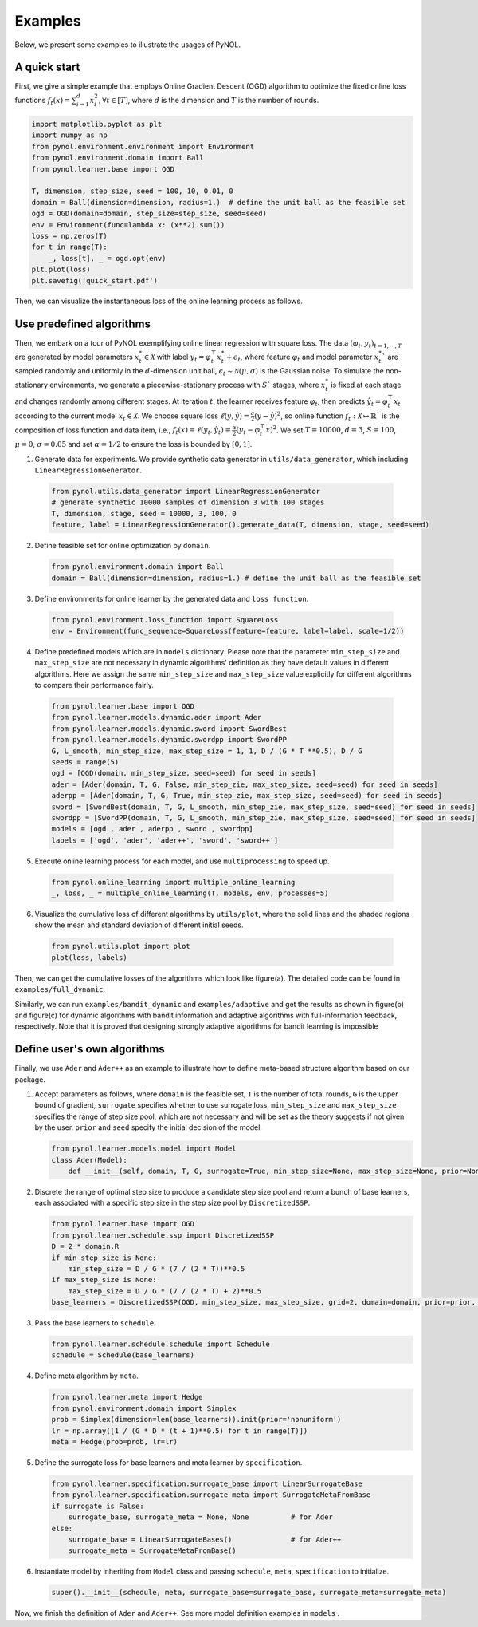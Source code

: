 Examples
========

Below, we present some examples to illustrate the usages of PyNOL.

A quick start
-------------

First, we give a simple example that employs Online Gradient Descent (OGD) algorithm to
optimize the fixed online loss functions :math:`f_t(x) = {\sum}_{i=1}^d x_i^2,
\forall t \in [T]`, where :math:`d` is the dimension and :math:`T` is the number
of rounds.

.. code-block:: python

    import matplotlib.pyplot as plt
    import numpy as np
    from pynol.environment.environment import Environment
    from pynol.environment.domain import Ball
    from pynol.learner.base import OGD

    T, dimension, step_size, seed = 100, 10, 0.01, 0
    domain = Ball(dimension=dimension, radius=1.)  # define the unit ball as the feasible set
    ogd = OGD(domain=domain, step_size=step_size, seed=seed)
    env = Environment(func=lambda x: (x**2).sum())
    loss = np.zeros(T)
    for t in range(T):
        _, loss[t], _ = ogd.opt(env)
    plt.plot(loss)
    plt.savefig('quick_start.pdf')

Then, we can visualize the instantaneous loss of the online learning process as
follows.

.. image:: ../_static/figures/quick_start.png
   :scale: 30 %
   :align: center

Use predefined algorithms
-------------------------

Then, we embark on a tour of PyNOL exemplifying online linear regression with
square loss. The data :math:`(\varphi_t, y_t)_{t=1,\cdots,T}` are generated by model
parameters :math:`x_t^* \in \mathcal{X}` with label :math:`y_t = \varphi_t^\top
{x}_t^* + \epsilon_t`, where feature :math:`\varphi_t` and model parameter
:math:`x_t^*`` are sampled randomly and uniformly in the :math:`d`-dimension unit
ball, :math:`\epsilon_t \sim \mathcal{N}(\mu, \sigma)` is the Gaussian noise. To
simulate the non-stationary environments, we generate a piecewise-stationary process with
:math:`S`` stages, where :math:`x_t^*` is fixed at each stage and changes
randomly among different stages. At iteration :math:`t`, the learner receives
feature :math:`\varphi_t`, then predicts :math:`\hat{y}_t =  \varphi_t^\top x_t` according to the
current model :math:`x_t \in \mathcal{X}`. We choose square loss :math:`\ell(y,
\hat{y})=\frac{a}{2}(y-\hat{y})^2`, so online function :math:`f_t: \mathcal{X} \mapsto
\mathbb{R}`` is the  composition of loss function and data item, i.e.,
:math:`f_t(x) = \ell(y_t,  \hat{y}_t)=\frac{\alpha}{2}(y_t-\varphi_t^\top x)^2`. We set
:math:`T=10000`, :math:`d=3`, :math:`S=100`, :math:`\mu=0`, :math:`\sigma = 0.05` and set
:math:`\alpha=1/2` to ensure the loss is bounded by :math:`[0, 1]`.

1. Generate data for experiments. We provide synthetic data generator in
   ``utils/data_generator``, which including ``LinearRegressionGenerator``.

  .. code-block:: Python

    from pynol.utils.data_generator import LinearRegressionGenerator
    # generate synthetic 10000 samples of dimension 3 with 100 stages
    T, dimension, stage, seed = 10000, 3, 100, 0
    feature, label = LinearRegressionGenerator().generate_data(T, dimension, stage, seed=seed)

2. Define feasible set for online optimization by ``domain``.

  .. code-block:: Python

    from pynol.environment.domain import Ball
    domain = Ball(dimension=dimension, radius=1.) # define the unit ball as the feasible set

3. Define environments for online learner by the generated data and ``loss function``.

  .. code-block:: Python

    from pynol.environment.loss_function import SquareLoss
    env = Environment(func_sequence=SquareLoss(feature=feature, label=label, scale=1/2))

4. Define predefined models  which are in ``models`` dictionary. Please note
   that the parameter ``min_step_size`` and ``max_step_size`` are not necessary
   in dynamic algorithms' definition as they have default values in different
   algorithms. Here we assign the same ``min_step_size`` and ``max_step_size``
   value explicitly for different algorithms to compare their performance
   fairly.

  .. code-block:: Python

    from pynol.learner.base import OGD
    from pynol.learner.models.dynamic.ader import Ader
    from pynol.learner.models.dynamic.sword import SwordBest
    from pynol.learner.models.dynamic.swordpp import SwordPP
    G, L_smooth, min_step_size, max_step_size = 1, 1, D / (G * T **0.5), D / G
    seeds = range(5)
    ogd = [OGD(domain, min_step_size, seed=seed) for seed in seeds]
    ader = [Ader(domain, T, G, False, min_step_zie, max_step_size, seed=seed) for seed in seeds]
    aderpp = [Ader(domain, T, G, True, min_step_zie, max_step_size, seed=seed) for seed in seeds]
    sword = [SwordBest(domain, T, G, L_smooth, min_step_zie, max_step_size, seed=seed) for seed in seeds]
    swordpp = [SwordPP(domain, T, G, L_smooth, min_step_zie, max_step_size, seed=seed) for seed in seeds]
    models = [ogd , ader , aderpp , sword , swordpp]
    labels = ['ogd', 'ader', 'ader++', 'sword', 'sword++']

5. Execute online learning process for each model, and use ``multiprocessing`` to speed up.

  .. code-block:: Python

    from pynol.online_learning import multiple_online_learning
    _, loss, _ = multiple_online_learning(T, models, env, processes=5)

6. Visualize the cumulative loss of different algorithms by ``utils/plot``, where
   the solid lines and the shaded regions show the mean and standard deviation
   of different initial seeds.

  .. code-block:: Python

    from pynol.utils.plot import plot
    plot(loss, labels)

Then, we can get the cumulative losses of the algorithms which look like
figure(a). The detailed code can be found in ``examples/full_dynamic``.

.. raw:: html

  <table>
    <tr>
    <td align="center" valign="middle"><img src="../_static/figures/full_dynamic.png" width="220"><font size="2">Figure(a): dynamic regret (full info)</\font></td>
    <td align="center" valign="middle"><img src="../_static/figures/bandit_dynamic.png" width="220"><font size="2">Figure(b): dynamic regret (bandit)</\font></td>
    <td align="center" valign="middle"><img src="../_static/figures/adaptive.png" width="220"><font size="2">Figure(c): adaptive regret</\font></td>
        </tr>
  </table>

Similarly, we can run ``examples/bandit_dynamic`` and ``examples/adaptive``
and get the results as shown in figure(b) and figure(c) for dynamic
algorithms with bandit information and adaptive algorithms with
full-information feedback, respectively. Note that it is proved that
designing strongly adaptive algorithms for bandit learning is impossible

Define user's own algorithms
----------------------------

Finally, we use ``Ader`` and ``Ader++`` as an example to illustrate how
to define meta-based structure algorithm based on our package.

1. Accept parameters as follows, where ``domain`` is the feasible set,
   ``T`` is the number of total rounds, ``G`` is the upper bound of
   gradient, ``surrogate`` specifies whether to use surrogate loss,
   ``min_step_size`` and ``max_step_size`` specifies the range of step
   size pool, which are not necessary and will be set as the theory
   suggests if not given by the user. ``prior`` and ``seed`` specify the
   initial decision of the model.

   .. code:: python

      from pynol.learner.models.model import Model
      class Ader(Model):
          def __init__(self, domain, T, G, surrogate=True, min_step_size=None, max_step_size=None, prior=None, seed=None):

2. Discrete the range of optimal step size to produce a candidate step
   size pool and return a bunch of base learners, each associated
   with a specific step size in the step size pool by
   ``DiscretizedSSP``.

   .. code:: python

      from pynol.learner.base import OGD
      from pynol.learner.schedule.ssp import DiscretizedSSP
      D = 2 * domain.R
      if min_step_size is None:
          min_step_size = D / G * (7 / (2 * T))**0.5
      if max_step_size is None:
          max_step_size = D / G * (7 / (2 * T) + 2)**0.5
      base_learners = DiscretizedSSP(OGD, min_step_size, max_step_size, grid=2, domain=domain, prior=prior, seed=seed)

3. Pass the base learners to ``schedule``.

   .. code:: python

      from pynol.learner.schedule.schedule import Schedule
      schedule = Schedule(base_learners)

4. Define meta algorithm by ``meta``.

   .. code:: python

      from pynol.learner.meta import Hedge
      from pynol.environment.domain import Simplex
      prob = Simplex(dimension=len(base_learners)).init(prior='nonuniform')
      lr = np.array([1 / (G * D * (t + 1)**0.5) for t in range(T)])
      meta = Hedge(prob=prob, lr=lr)

5. Define the surrogate loss for base learners and meta learner by
   ``specification``.

   .. code:: python

      from pynol.learner.specification.surrogate_base import LinearSurrogateBase
      from pynol.learner.specification.surrogate_meta import SurrogateMetaFromBase
      if surrogate is False:
          surrogate_base, surrogate_meta = None, None          # for Ader
      else:
          surrogate_base = LinearSurrogateBases()              # for Ader++
          surrogate_meta = SurrogateMetaFromBase()

6. Instantiate model by inheriting from ``Model`` class and passing
   ``schedule``, ``meta``, ``specification`` to initialize.

   .. code:: python

      super().__init__(schedule, meta, surrogate_base=surrogate_base, surrogate_meta=surrogate_meta)

Now, we finish the definition of ``Ader`` and ``Ader++``. See more model
definition examples in ``models`` .
